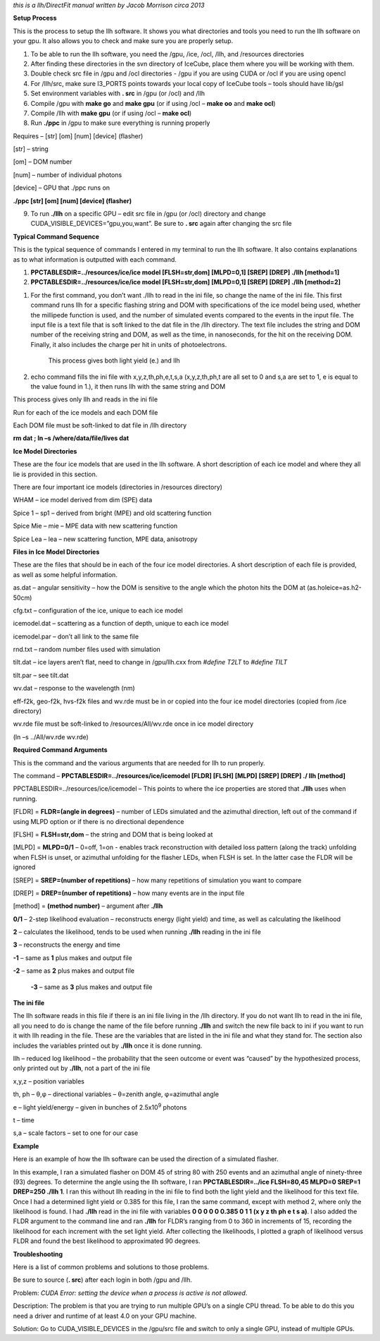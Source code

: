 *this is a llh/DirectFit manual written by Jacob Morrison circa 2013*

**Setup Process**

This is the process to setup the llh software. It shows you what directories and tools you need to run the llh software on your gpu. It also allows you to check and make sure you are properly setup.

1. To be able to run the llh software, you need the /gpu, /ice, /ocl, /llh, and /resources directories

2. After finding these directories in the svn directory of IceCube, place them where you will be working with them.

3. Double check src file in /gpu and /ocl directories - /gpu if you are using CUDA or /ocl if you are using opencl

4. For /llh/src, make sure I3\_PORTS points towards your local copy of IceCube tools – tools should have lib/gsl

5. Set environment variables with **. src** in /gpu (or /ocl) and /llh

6. Compile /gpu with **make go** and **make gpu** (or if using /ocl – **make oo** and **make ocl**)

7. Compile /llh with **make gpu** (or if using /ocl – **make ocl**)

8. Run **./ppc** in /gpu to make sure everything is running properly

Requires – [str] [om] [num] [device] (flasher)

[str] – string

[om] – DOM number

[num] – number of individual photons

[device] – GPU that ./ppc runs on

**./ppc [str] [om] [num] [device] (flasher)**

9. To run **./llh** on a specific GPU – edit src file in /gpu (or /ocl) directory and change CUDA\_VISIBLE\_DEVICES=”gpu,you,want”. Be sure to **. src** again after changing the src file

**Typical Command Sequence**

This is the typical sequence of commands I entered in my terminal to run the llh software. It also contains explanations as to what information is outputted with each command.

1. **PPCTABLESDIR=../resources/ice/ice model [FLSH=str,dom] [MLPD=0,1] [SREP] [DREP] ./llh [method=1]**

2. **PPCTABLESDIR=../resources/ice/ice model [FLSH=str,dom] [MLPD=0,1] [SREP] [DREP] ./llh [method=2]**

1. For the first command, you don’t want ./llh to read in the ini file, so change the name of the ini file. This first command runs llh for a specific flashing string and DOM with specifications of the ice model being used, whether the millipede function is used, and the number of simulated events compared to the events in the input file. The input file is a text file that is soft linked to the dat file in the /llh directory. The text file includes the string and DOM number of the receiving string and DOM, as well as the time, in nanoseconds, for the hit on the receiving DOM. Finally, it also includes the charge per hit in units of photoelectrons.

    This process gives both light yield (e.) and llh

2. echo command fills the ini file with x,y,z,th,ph,e,t,s,a (x,y,z,th,ph,t are all set to 0 and s,a are set to 1, e is equal to the value found in 1.), it then runs llh with the same string and DOM

This process gives only llh and reads in the ini file

Run for each of the ice models and each DOM file

Each DOM file must be soft-linked to dat file in /llh directory

**rm dat ; ln –s /where/data/file/lives dat**

**Ice Model Directories**

These are the four ice models that are used in the llh software. A short description of each ice model and where they all lie is provided in this section.

There are four important ice models (directories in /resources directory)

WHAM – ice model derived from dim (SPE) data

Spice 1 – sp1 – derived from bright (MPE) and old scattering function

Spice Mie – mie – MPE data with new scattering function

Spice Lea – lea – new scattering function, MPE data, anisotropy

**Files in Ice Model Directories**

These are the files that should be in each of the four ice model directories. A short description of each file is provided, as well as some helpful information.

as.dat – angular sensitivity – how the DOM is sensitive to the angle which the photon hits the DOM at (as.holeice=as.h2-50cm)

cfg.txt – configuration of the ice, unique to each ice model

icemodel.dat – scattering as a function of depth, unique to each ice model

icemodel.par – don’t all link to the same file

rnd.txt – random number files used with simulation

tilt.dat – ice layers aren’t flat, need to change in /gpu/llh.cxx from *#define T2LT* to *#define TILT*

tilt.par – see tilt.dat

wv.dat – response to the wavelength (nm)

eff-f2k, geo-f2k, hvs-f2k files and wv.rde must be in or copied into the four ice model directories (copied from /ice directory)

wv.rde file must be soft-linked to /resources/All/wv.rde once in ice model directory

(ln –s ../All/wv.rde wv.rde)

**Required Command Arguments**

This is the command and the various arguments that are needed for llh to run properly.

The command – **PPCTABLESDIR=../resources/ice/icemodel [FLDR] [FLSH] [MLPD] [SREP] [DREP] ./ llh [method]**

PPCTABLESDIR=../resources/ice/icemodel – This points to where the ice properties are stored that **./llh** uses when running.

[FLDR] = **FLDR=(angle in degrees)** – number of LEDs simulated and the azimuthal direction, left out of the command if using MLPD option or if there is no directional dependence

[FLSH] = **FLSH=str,dom** – the string and DOM that is being looked at

[MLPD] = **MLPD=0/1** – 0=off, 1=on - enables track reconstruction with detailed loss pattern (along the track) unfolding when FLSH is unset, or azimuthal unfolding for the flasher LEDs, when FLSH is set. In the latter case the FLDR will be ignored

[SREP] = **SREP=(number of repetitions)** – how many repetitions of simulation you want to compare

[DREP] = **DREP=(number of repetitions)** – how many events are in the input file

[method] = **(method number)** – argument after **./llh**

**0/1** – 2-step likelihood evaluation – reconstructs energy (light yield) and time, as well as calculating the likelihood

**2** – calculates the likelihood, tends to be used when running **./llh** reading in the ini file

**3** – reconstructs the energy and time

**-1** – same as **1** plus makes and output file

**-2** – same as **2** plus makes and output file

    **-3** – same as **3** plus makes and output file

**The ini file**

The llh software reads in this file if there is an ini file living in the /llh directory. If you do not want llh to read in the ini file, all you need to do is change the name of the file before running **./llh** and switch the new file back to ini if you want to run it with llh reading in the file. These are the variables that are listed in the ini file and what they stand for. The section also includes the variables printed out by **./llh** once it is done running.

llh – reduced log likelihood – the probability that the seen outcome or event was “caused” by the hypothesized process, only printed out by **./llh**, not a part of the ini file

x,y,z – position variables

th, ph – θ,φ – directional variables – θ=zenith angle, φ=azimuthal angle

e – light yield/energy – given in bunches of 2.5x10\ :sup:`9` photons

t – time

s,a – scale factors – set to one for our case

**Example**

Here is an example of how the llh software can be used the direction of a simulated flasher.

In this example, I ran a simulated flasher on DOM 45 of string 80 with 250 events and an azimuthal angle of ninety-three (93) degrees. To determine the angle using the llh software, I ran **PPCTABLESDIR=../ice FLSH=80,45 MLPD=0 SREP=1 DREP=250 ./llh 1**. I ran this without llh reading in the ini file to find both the light yield and the likelihood for this text file. Once I had a determined light yield or 0.385 for this file, I ran the same command, except with method 2, where only the likelihood is found. I had **./llh** read in the ini file with variables **0 0 0 0 0 0.385 0 1 1 (x y z th ph e t s a)**. I also added the FLDR argument to the command line and ran **./llh** for FLDR’s ranging from 0 to 360 in increments of 15, recording the likelihood for each increment with the set light yield. After collecting the likelihoods, I plotted a graph of likelihood versus FLDR and found the best likelihood to approximated 90 degrees.

**Troubleshooting**

Here is a list of common problems and solutions to those problems.

Be sure to source (**. src**) after each login in both /gpu and /llh.

Problem: *CUDA Error: setting the device when a process is active is not allowed*.

Description: The problem is that you are trying to run multiple GPU’s on a single CPU thread. To be able to do this you need a driver and runtime of at least 4.0 on your GPU machine.

Solution: Go to CUDA\_VISIBLE\_DEVICES in the /gpu/src file and switch to only a single GPU, instead of multiple GPUs.
